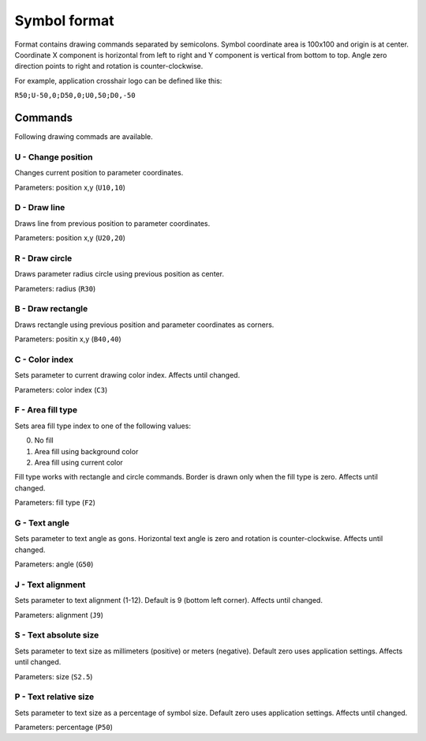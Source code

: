 .. _symbol-format-label:

Symbol format
=============

Format contains drawing commands separated by semicolons. Symbol coordinate area is 100x100 and origin is at center. Coordinate X component is horizontal from left to right and Y component is vertical from bottom to top. Angle zero direction points to right and rotation is counter-clockwise.

For example, application crosshair logo can be defined like this:

``R50;U-50,0;D50,0;U0,50;D0,-50``

Commands
--------

Following drawing commads are available.

**U** - Change position
^^^^^^^^^^^^^^^^^^^^^^^

Changes current position to parameter coordinates.

Parameters: position x,y (``U10,10``)

**D** - Draw line
^^^^^^^^^^^^^^^^^

Draws line from previous position to parameter coordinates.

Parameters: position x,y (``U20,20``)

**R** - Draw circle
^^^^^^^^^^^^^^^^^^^

Draws parameter radius circle using previous position as center.

Parameters: radius (``R30``)

**B** - Draw rectangle
^^^^^^^^^^^^^^^^^^^^^^

Draws rectangle using previous position and parameter coordinates as corners.

Parameters: positin x,y (``B40,40``)

**C** - Color index
^^^^^^^^^^^^^^^^^^^

Sets parameter to current drawing color index. Affects until changed.

Parameters: color index (``C3``)

**F** - Area fill type
^^^^^^^^^^^^^^^^^^^^^^

Sets area fill type index to one of the following values:

0. No fill
1. Area fill using background color
2. Area fill using current color

Fill type works with rectangle and circle commands. Border is drawn only when the fill type is zero. Affects until changed.

Parameters: fill type (``F2``)

**G** - Text angle
^^^^^^^^^^^^^^^^^^

Sets parameter to text angle as gons. Horizontal text angle is zero and rotation is counter-clockwise. Affects until changed.

Parameters: angle (``G50``)

**J** - Text alignment
^^^^^^^^^^^^^^^^^^^^^^

Sets parameter to text alignment (1-12). Default is 9 (bottom left corner). Affects until changed.

Parameters: alignment (``J9``)

**S** - Text absolute size
^^^^^^^^^^^^^^^^^^^^^^^^^^

Sets parameter to text size as millimeters (positive) or meters (negative). Default zero uses application settings. Affects until changed.

Parameters: size (``S2.5``)

**P** - Text relative size
^^^^^^^^^^^^^^^^^^^^^^^^^^

Sets parameter to text size as a percentage of symbol size. Default zero uses application settings. Affects until changed.

Parameters: percentage (``P50``)
